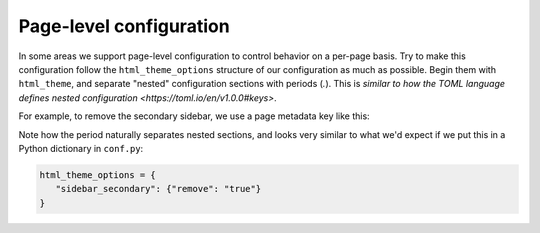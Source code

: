 Page-level configuration
========================

In some areas we support page-level configuration to control behavior on a per-page basis.
Try to make this configuration follow the ``html_theme_options`` structure of our configuration as much as possible.
Begin them with ``html_theme``, and separate "nested" configuration sections with periods (`.`).
This is `similar to how the TOML language defines nested configuration <https://toml.io/en/v1.0.0#keys>`.

For example, to remove the secondary sidebar, we use a page metadata key like this:

.. tab-set::

   .. tab-item:: rST

      .. code-block:: rst

         :html_theme.sidebar_secondary.remove: true

   .. tab-item:: Markdown

      .. code-block:: md

         ---
         html_theme.sidebar_secondary.remove: true
         ---

Note how the period naturally separates nested sections, and looks very similar to what we'd expect if we put this in a Python dictionary in ``conf.py``:

.. code-block:: python

   html_theme_options = {
      "sidebar_secondary": {"remove": "true"}
   }
